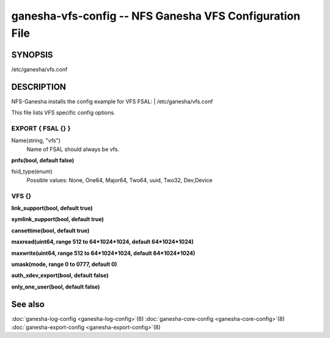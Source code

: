 ===================================================================
ganesha-vfs-config -- NFS Ganesha VFS Configuration File
===================================================================

.. program:: ganesha-vfs-config


SYNOPSIS
==========================================================

| /etc/ganesha/vfs.conf

DESCRIPTION
==========================================================

NFS-Ganesha installs the config example for VFS FSAL:
| /etc/ganesha/vfs.conf

This file lists VFS specific config options.

EXPORT { FSAL {} }
--------------------------------------------------------------------------------

Name(string, "vfs")
    Name of FSAL should always be vfs.

**pnfs(bool, default false)**

fsid_type(enum)
	Possible values:
	None, One64, Major64, Two64, uuid, Two32, Dev,Device


VFS {}
--------------------------------------------------------------------------------

**link_support(bool, default true)**

**symlink_support(bool, default true)**

**cansettime(bool, default true)**

**maxread(uint64, range 512 to 64*1024*1024, default 64*1024*1024)**

**maxwrite(uint64, range 512 to 64*1024*1024, default 64*1024*1024)**

**umask(mode, range 0 to 0777, default 0)**

**auth_xdev_export(bool, default false)**

**only_one_user(bool, default false)**

See also
==============================
:doc:`ganesha-log-config <ganesha-log-config>`\(8)
:doc:`ganesha-core-config <ganesha-core-config>`\(8)
:doc:`ganesha-export-config <ganesha-export-config>`\(8)
